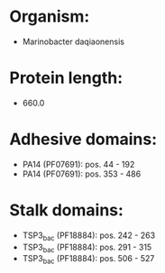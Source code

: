 * Organism:
- Marinobacter daqiaonensis
* Protein length:
- 660.0
* Adhesive domains:
- PA14 (PF07691): pos. 44 - 192
- PA14 (PF07691): pos. 353 - 486
* Stalk domains:
- TSP3_bac (PF18884): pos. 242 - 263
- TSP3_bac (PF18884): pos. 291 - 315
- TSP3_bac (PF18884): pos. 506 - 527

